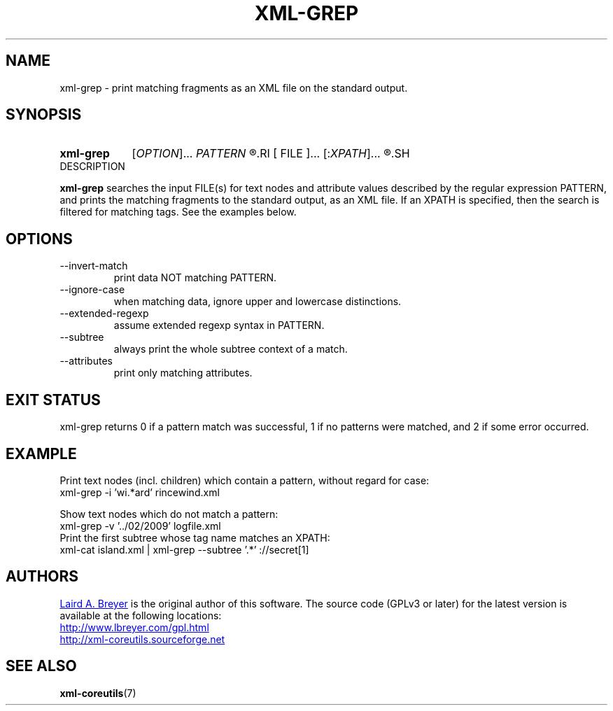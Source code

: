 \" t
.TH XML-GREP 1 "xml-coreutils" "Version 0.8.1" ""
.SH NAME
xml-grep \- print matching fragments as an XML file on the standard output.
.SH SYNOPSIS
.HP
.B xml-grep 
.RI [ OPTION ]...
.I PATTERN
.R [
.RI [ FILE ]...
.RI [: XPATH ]...
.R ]...
.SH DESCRIPTION
.P
.B xml-grep
searches the input FILE(s) for text nodes and attribute values 
described by the regular expression PATTERN, and prints
the matching fragments to the standard output, as an XML file. If
an XPATH is specified, then the search is filtered for matching tags.
See the examples below.
.SH OPTIONS
.IP --invert-match
print data NOT matching PATTERN.
.IP --ignore-case
when matching data, ignore upper and lowercase distinctions.
.IP --extended-regexp
assume extended regexp syntax in PATTERN.
.IP --subtree
always print the whole subtree context of a match.
.IP --attributes
print only matching attributes.
.SH EXIT STATUS
xml-grep returns 0 if a pattern match was successful, 1 if no patterns were matched, and 2 if some error occurred.
.SH EXAMPLE
.P
Print text nodes (incl. children) which contain a pattern, without regard for case:
.EX
xml-grep -i 'wi.*ard' rincewind.xml 
.EE
.P
Show text nodes which do not match a pattern:
.EX
xml-grep -v '../02/2009' logfile.xml
.EE
Print the first subtree whose tag name matches an XPATH:
.EX
xml-cat island.xml | xml-grep --subtree '.*' ://secret[1]
.EE
.SH AUTHORS
.P
.MT laird@lbreyer.com
Laird A. Breyer
.ME
is the original author of this software.
The source code (GPLv3 or later) for the latest version is available at the
following locations: 
.PP
.na 
.UR http://www.lbreyer.com/gpl.html
.UE
.br
.UR http://xml-coreutils.sourceforge.net
.UE
.ad
.SH SEE ALSO
.PP
.BR xml-coreutils (7)
